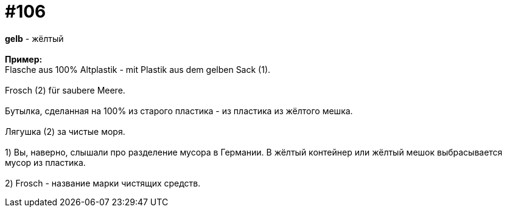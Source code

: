 [#19_002]
= #106
:hardbreaks:

*gelb* - жёлтый
⠀⠀
*Пример:*
Flasche aus 100% Altplastik - mit Plastik aus dem gelben Sack (1).
⠀⠀
Frosch (2) für saubere Meere.
⠀⠀
Бутылка, сделанная на 100% из старого пластика - из пластика из жёлтого мешка.
⠀⠀
Лягушка (2) за чистые моря.
⠀⠀
1) Вы, наверно, слышали про разделение мусора в Германии. В жёлтый контейнер или жёлтый мешок выбрасывается мусор из пластика.
⠀⠀
2) Frosch - название марки чистящих средств.